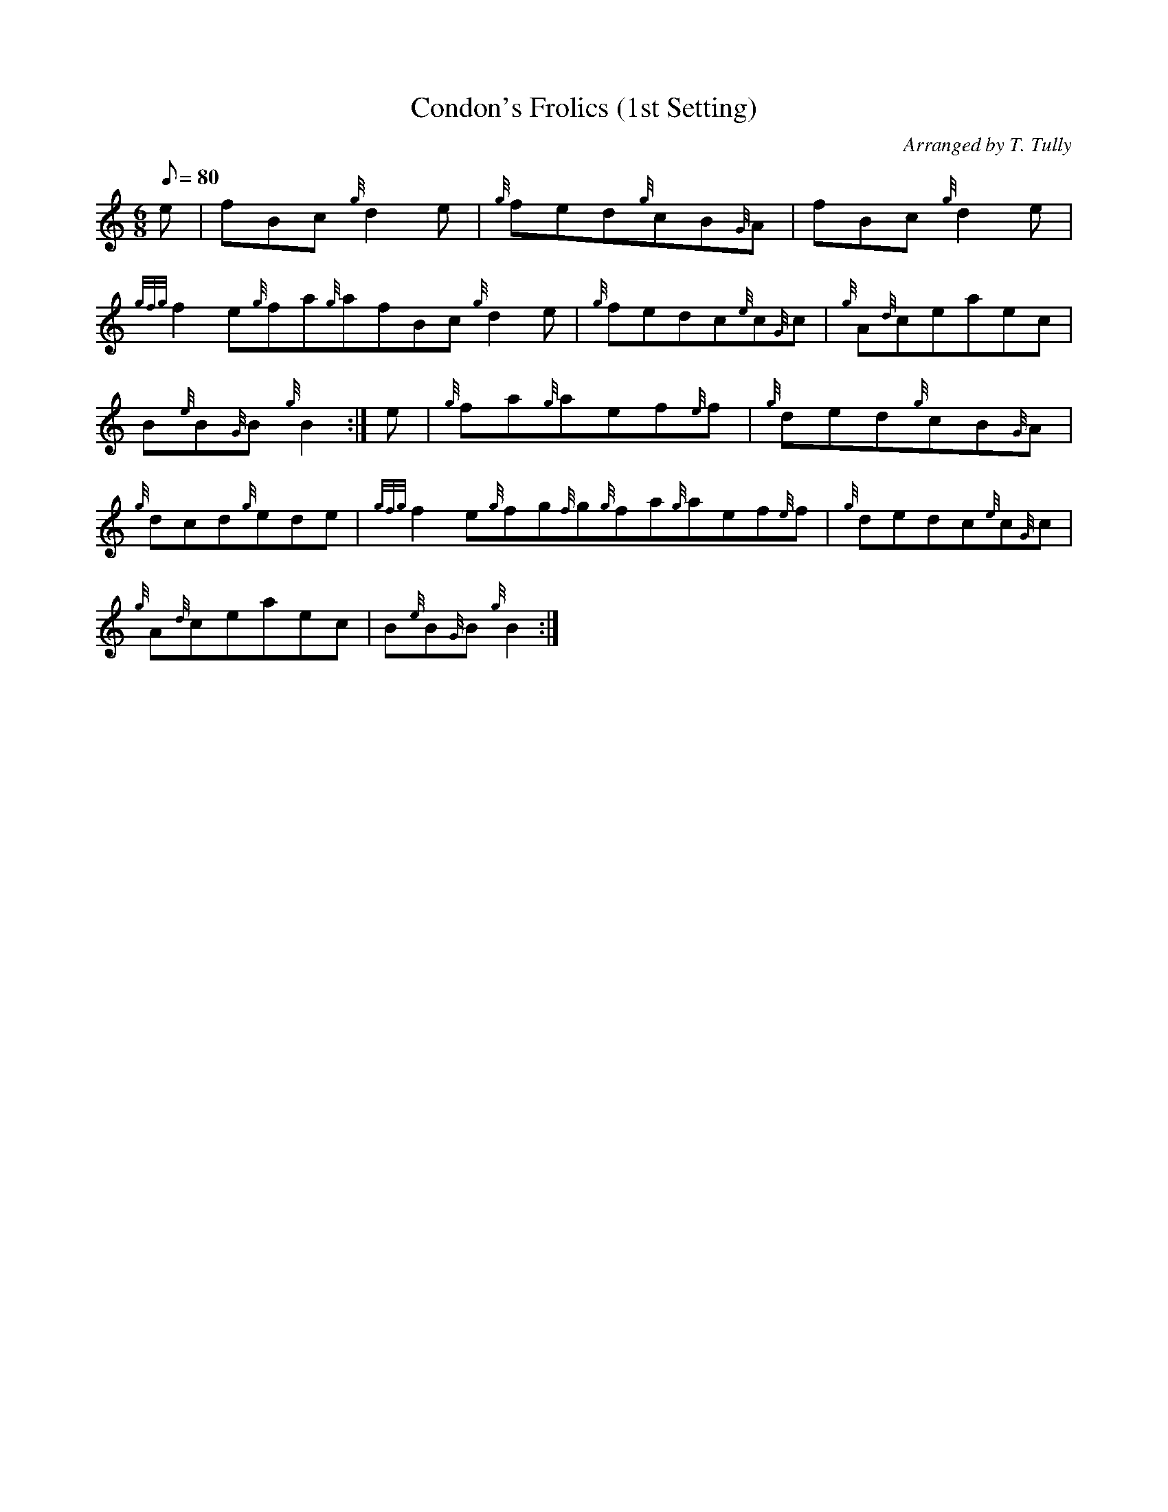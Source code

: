 X: 1
T:Condon's Frolics (1st Setting)
M:6/8
L:1/8
Q:80
C:Arranged by T. Tully
S:Jig
K:HP
e|
fBc{g}d2e|
{g}fed{g}cB{G}A|
fBc{g}d2e|  !
{gfg}f2e{g}fa{g}afBc{g}d2e|
{g}fedc{e}c{G}c|
{g}A{d}ceaec|  !
B{e}B{G}B{g}B2:|
e|
{g}fa{g}aef{e}f|
{g}ded{g}cB{G}A|  !
{g}dcd{g}ede|
{gfg}f2e{g}fg{f}g{g}fa{g}aef{e}f|
{g}dedc{e}c{G}c|  !
{g}A{d}ceaec|
B{e}B{G}B{g}B2:|
